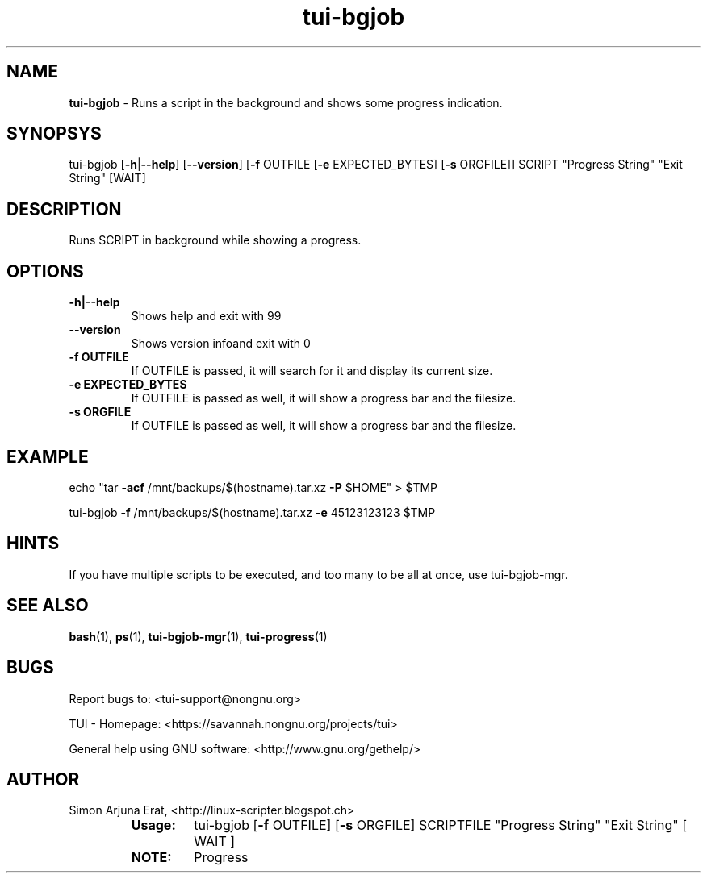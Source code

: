.\" Text automatically generated by txt2man
.TH tui-bgjob 1 "27 November 2015" "TUI 0.9.0e" "TUI Manual"

.SH NAME
\fBtui-bgjob \fP- Runs a script in the background and shows some progress indication.
\fB
.SH SYNOPSYS
tui-bgjob [\fB-h\fP|\fB--help\fP] [\fB--version\fP] [\fB-f\fP OUTFILE [\fB-e\fP EXPECTED_BYTES] [\fB-s\fP ORGFILE]] SCRIPT "Progress String" "Exit String" [WAIT]
.SH DESCRIPTION
Runs SCRIPT in background while showing a progress.
.SH OPTIONS
.TP
.B
\fB-h\fP|\fB--help\fP
Shows help and exit with 99
.TP
.B
\fB--version\fP
Shows version infoand exit with 0
.TP
.B
\fB-f\fP OUTFILE
If OUTFILE is passed, it will search for it and display its current size.
.TP
.B
\fB-e\fP EXPECTED_BYTES
If OUTFILE is passed as well, it will show a progress bar and the filesize. 
.TP
.B
\fB-s\fP ORGFILE
If OUTFILE is passed as well, it will show a progress bar and the filesize.
.RE
.PP

.SH EXAMPLE

echo "tar \fB-acf\fP /mnt/backups/$(hostname).tar.xz \fB-P\fP $HOME" > $TMP
.PP
tui-bgjob \fB-f\fP /mnt/backups/$(hostname).tar.xz \fB-e\fP 45123123123 $TMP
.SH HINTS
If you have multiple scripts to be executed, and too many to be all at once, use tui-bgjob-mgr.
.SH SEE ALSO
\fBbash\fP(1), \fBps\fP(1), \fBtui-bgjob-mgr\fP(1), \fBtui-progress\fP(1)
.SH BUGS
Report bugs to: <tui-support@nongnu.org>
.PP
TUI - Homepage: <https://savannah.nongnu.org/projects/tui>
.PP
General help using GNU software: <http://www.gnu.org/gethelp/>
.SH AUTHOR
Simon Arjuna Erat, <http://linux-scripter.blogspot.ch>
.RE
.PP

.RS
.TP
.B
Usage:
tui-bgjob [\fB-f\fP OUTFILE] [\fB-s\fP ORGFILE] SCRIPTFILE  "Progress String"  "Exit String"  [ WAIT ]
.TP
.B
NOTE:
Progress
